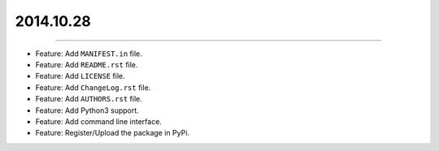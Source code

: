 2014.10.28
==========
----

* Feature: Add ``MANIFEST.in`` file.
* Feature: Add ``README.rst`` file.
* Feature: Add ``LICENSE`` file.
* Feature: Add ``ChangeLog.rst`` file.
* Feature: Add ``AUTHORS.rst`` file.
* Feature: Add  Python3 support.
* Feature: Add command line interface.
* Feature: Register/Upload the package in PyPi.


